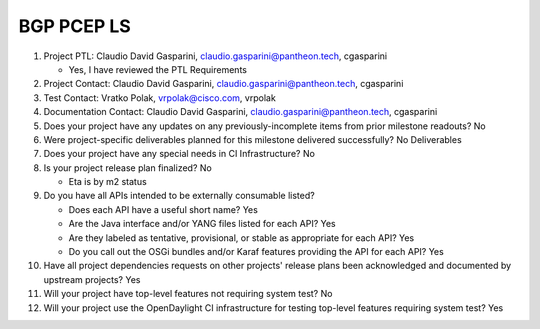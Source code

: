 ===========
BGP PCEP LS
===========

1. Project PTL: Claudio David Gasparini, claudio.gasparini@pantheon.tech, cgasparini

   - Yes, I have reviewed the PTL Requirements

2. Project Contact: Claudio David Gasparini, claudio.gasparini@pantheon.tech, cgasparini

3. Test Contact: Vratko Polak, vrpolak@cisco.com, vrpolak

4. Documentation Contact: Claudio David Gasparini, claudio.gasparini@pantheon.tech, cgasparini

5. Does your project have any updates on any previously-incomplete items from
   prior milestone readouts? No

6. Were project-specific deliverables planned for this milestone delivered
   successfully? No Deliverables

7. Does your project have any special needs in CI Infrastructure? No

8. Is your project release plan finalized? No

   - Eta is by m2 status

9. Do you have all APIs intended to be externally consumable listed?

   - Does each API have a useful short name? Yes
   - Are the Java interface and/or YANG files listed for each API? Yes
   - Are they labeled as tentative, provisional, or stable as appropriate for
     each API? Yes
   - Do you call out the OSGi bundles and/or Karaf features providing the API
     for each API? Yes

10. Have all project dependencies requests on other projects' release plans
    been acknowledged and documented by upstream projects? Yes

11. Will your project have top-level features not requiring system test? No

12. Will your project use the OpenDaylight CI infrastructure for testing
    top-level features requiring system test? Yes
